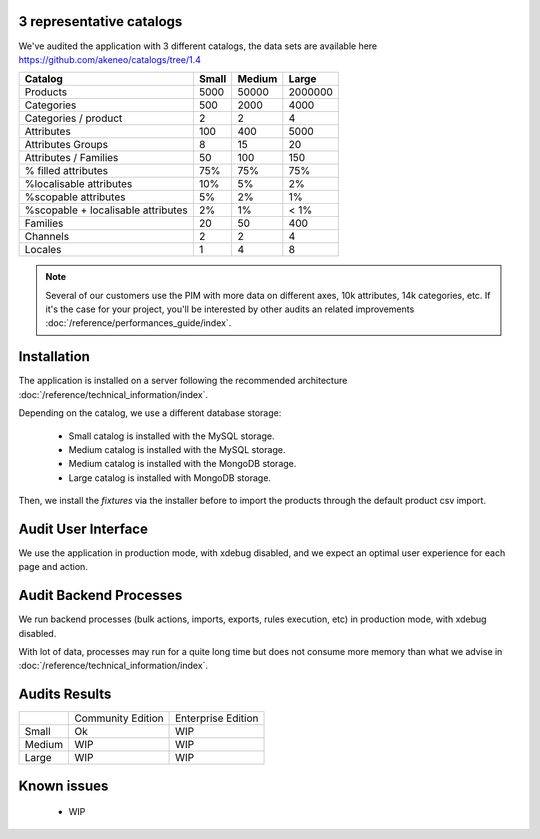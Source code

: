 3 representative catalogs
-------------------------

We've audited the application with 3 different catalogs, the data sets are available here https://github.com/akeneo/catalogs/tree/1.4

+------------------------------------+-----------+------------+-------------+
| **Catalog**                        | **Small** | **Medium** | **Large**   |
+------------------------------------+-----------+------------+-------------+
| Products                           | 5000      | 50000      | 2000000     |
+------------------------------------+-----------+------------+-------------+
| Categories                         | 500       | 2000       | 4000        |
+------------------------------------+-----------+------------+-------------+
| Categories / product               | 2         | 2          | 4           |
+------------------------------------+-----------+------------+-------------+
| Attributes                         | 100       | 400        | 5000        |
+------------------------------------+-----------+------------+-------------+
| Attributes Groups                  | 8         | 15         | 20          |
+------------------------------------+-----------+------------+-------------+
| Attributes / Families              | 50        | 100        | 150         |
+------------------------------------+-----------+------------+-------------+
| % filled attributes                | 75%       | 75%        | 75%         |
+------------------------------------+-----------+------------+-------------+
| %localisable attributes            | 10%       | 5%         | 2%          |
+------------------------------------+-----------+------------+-------------+
| %scopable attributes               | 5%        | 2%         | 1%          |
+------------------------------------+-----------+------------+-------------+
| %scopable + localisable attributes | 2%        | 1%         | < 1%        |
+------------------------------------+-----------+------------+-------------+
| Families                           | 20        | 50         | 400         |
+------------------------------------+-----------+------------+-------------+
| Channels                           | 2         | 2          | 4           |
+------------------------------------+-----------+------------+-------------+
| Locales                            | 1         | 4          | 8           |
+------------------------------------+-----------+------------+-------------+

.. note::

    Several of our customers use the PIM with more data on different axes, 10k attributes, 14k categories, etc.
    If it's the case for your project, you'll be interested by other audits an related improvements :doc:`/reference/performances_guide/index`.

Installation
------------

The application is installed on a server following the recommended architecture :doc:`/reference/technical_information/index`.

Depending on the catalog, we use a different database storage:

 * Small catalog is installed with the MySQL storage.
 * Medium catalog is installed with the MySQL storage.
 * Medium catalog is installed with the MongoDB storage.
 * Large catalog is installed with MongoDB storage.

Then, we install the `fixtures` via the installer before to import the products through the default product csv import.

Audit User Interface
--------------------

We use the application in production mode, with xdebug disabled, and we expect an optimal user experience for each page and action.

Audit Backend Processes
-----------------------

We run backend processes (bulk actions, imports, exports, rules execution, etc) in production mode, with xdebug disabled.

With lot of data, processes may run for a quite long time but does not consume more memory than what we advise in :doc:`/reference/technical_information/index`.

Audits Results
--------------

+--------+-------------------+--------------------+
|        | Community Edition | Enterprise Edition |
+--------+-------------------+--------------------+
| Small  | Ok                | WIP                |
+--------+-------------------+--------------------+
| Medium | WIP               | WIP                |
+--------+-------------------+--------------------+
| Large  | WIP               | WIP                |
+--------+-------------------+--------------------+

Known issues
------------

 * WIP
